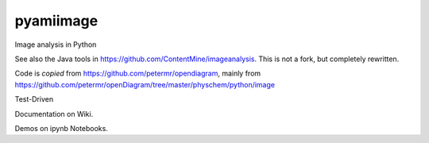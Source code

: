 pyamiimage
==========

Image analysis in Python

See also the Java tools in https://github.com/ContentMine/imageanalysis.
This is not a fork, but completely rewritten.

Code is *copied* from https://github.com/petermr/opendiagram, mainly
from
https://github.com/petermr/openDiagram/tree/master/physchem/python/image

Test-Driven

Documentation on Wiki.

Demos on ipynb Notebooks.
